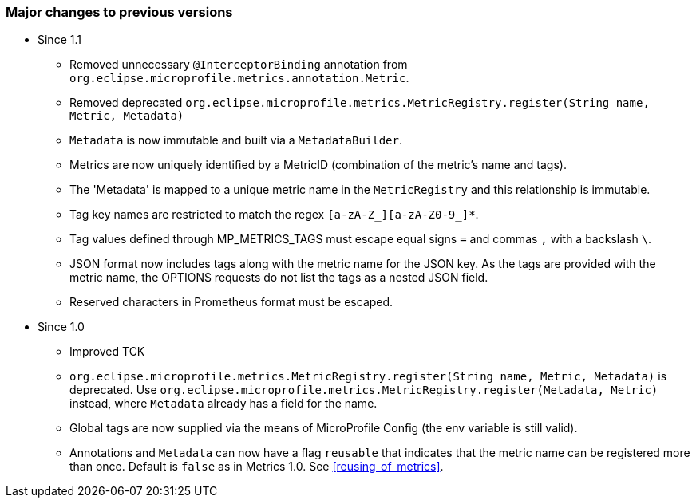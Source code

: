 //
// Copyright (c) 2016-2018 Contributors to the Eclipse Foundation
//
// See the NOTICE file(s) distributed with this work for additional
// information regarding copyright ownership.
//
// Licensed under the Apache License, Version 2.0 (the "License");
// you may not use this file except in compliance with the License.
// You may obtain a copy of the License at
//
//     http://www.apache.org/licenses/LICENSE-2.0
//
// Unless required by applicable law or agreed to in writing, software
// distributed under the License is distributed on an "AS IS" BASIS,
// WITHOUT WARRANTIES OR CONDITIONS OF ANY KIND, either express or implied.
// See the License for the specific language governing permissions and
// limitations under the License.
//

=== Major changes to previous versions

* Since 1.1
** Removed unnecessary `@InterceptorBinding` annotation from `org.eclipse.microprofile.metrics.annotation.Metric`.
** Removed deprecated `org.eclipse.microprofile.metrics.MetricRegistry.register(String name, Metric, Metadata)`
** `Metadata` is now immutable and built via a `MetadataBuilder`.
** Metrics are now uniquely identified by a MetricID (combination of the metric's name and tags).
** The 'Metadata' is mapped to a unique metric name in the `MetricRegistry` and this relationship is immutable.
** Tag key names are restricted to match the regex `[a-zA-Z_][a-zA-Z0-9_]*`.
** Tag values defined through MP_METRICS_TAGS must escape equal signs `=` and commas `,` with a backslash `\`.
** JSON format now includes tags along with the metric name for the JSON key. As the tags are provided with the metric name,
the OPTIONS requests do not list the tags as a nested JSON field.
** Reserved characters in Prometheus format must be escaped.


* Since 1.0
** Improved TCK
** `org.eclipse.microprofile.metrics.MetricRegistry.register(String name, Metric, Metadata)` is deprecated.
Use `org.eclipse.microprofile.metrics.MetricRegistry.register(Metadata, Metric)` instead, where `Metadata`
already has a field for the name.
** Global tags are now supplied via the means of MicroProfile Config (the env variable is still valid).
** Annotations and `Metadata` can now have a flag `reusable` that indicates that the metric name can be registered
more than once. Default is `false` as in Metrics 1.0. See <<reusing_of_metrics>>.
